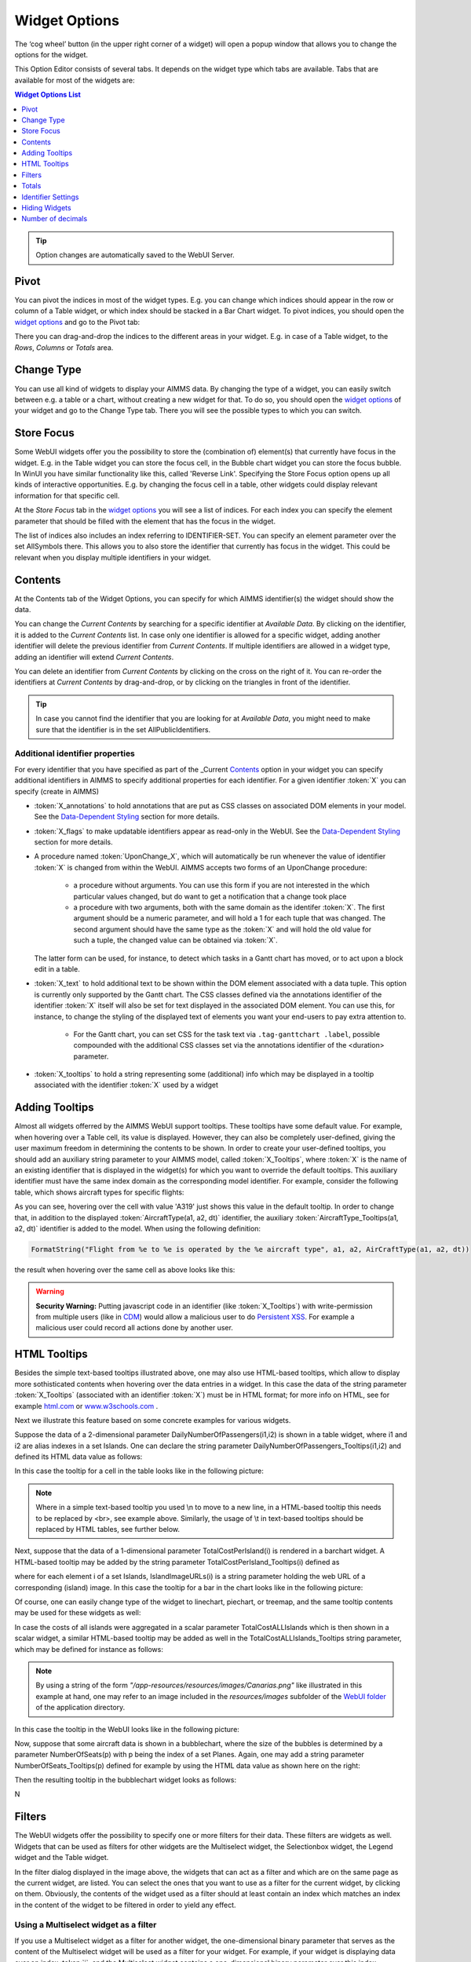 .. |cog-widget| image:: images/cog-widget.png


Widget Options
==============

The ‘cog wheel’ button |cog-widget| (in the upper right corner of a widget) will open a popup window that allows you to change the options for the widget. 

.. image:: images/identifier-settings-options-editor.jpg
    :align: center

This Option Editor consists of several tabs. It depends on the widget type which tabs are available. Tabs that are available for most of the widgets are:

.. contents:: Widget Options List
    :local:
    :depth: 1

.. tip::
    Option changes are automatically saved to the WebUI Server.
    
Pivot
-----

You can pivot the indices in most of the widget types. E.g. you can change which indices should appear in the row or column of a Table widget, or which index should be stacked in a Bar Chart widget. To pivot indices, you should open the `widget options <#widget-options>`_ and go to the Pivot tab:

.. image:: images/pivot.png
    :align: center

There you can drag-and-drop the indices to the different areas in your widget. E.g. in case of a Table widget, to the *Rows*, *Columns* or *Totals* area.

Change Type
-----------

You can use all kind of widgets to display your AIMMS data. By changing the type of a widget, you can easily switch between e.g. a table or a chart, without creating a new widget for that. To do so, you should open the `widget options <#widget-options>`_ of your widget and go to the Change Type tab. There you will see the possible types to which you can switch.


Store Focus
-----------

Some WebUI widgets offer you the possibility to store the (combination of) element(s) that currently have focus in the widget. E.g. in the Table widget you can store the focus cell, in the Bubble chart widget you can store the focus bubble. In WinUI you have similar functionality like this, called 'Reverse Link'. Specifying the Store Focus option opens up all kinds of interactive opportunities. E.g. by changing the focus cell in a table, other widgets could display relevant information for that specific cell.

At the *Store Focus* tab in the `widget options <#widget-options>`_ you will see a list of indices. For each index you can specify the element parameter that should be filled with the element that has the focus in the widget. 

.. image:: images/storefocus.png
    :align: center
    
The list of indices also includes an index referring to IDENTIFIER-SET. You can specify an element parameter over the set AllSymbols there. This allows you to also store the identifier that currently has focus in the widget. This could be relevant when you display multiple identifiers in your widget.

Contents
--------

At the Contents tab of the Widget Options, you can specify for which AIMMS identifier(s) the widget should show the data. 

.. image:: images/contents-tab.png
    :align: center

You can change the *Current Contents* by searching for a specific identifier at *Available Data*. By clicking on the identifier, it is added to the *Current Contents* list. In case only one identifier is allowed for a specific widget, adding another identifier will delete the previous identifier from *Current Contents*. If multiple identifiers are allowed in a widget type, adding an identifier will extend *Current Contents*. 

You can delete an identifier from *Current Contents* by clicking on the cross on the right of it. You can re-order the identifiers at *Current Contents* by drag-and-drop, or by clicking on the triangles in front of the identifier.

.. tip::

    In case you cannot find the identifier that you are looking for at *Available Data*, you might need to make sure that the identifier is in the set AllPublicIdentifiers.

Additional identifier properties
++++++++++++++++++++++++++++++++

For every identifier that you have specified as part of the _Current Contents_ option in your widget you can specify additional identifiers in AIMMS to specify additional properties for each identifier. For a given identifier :token:`X` you can specify (create in AIMMS)

* :token:`X_annotations` to hold annotations that are put as CSS classes on associated DOM elements in your model. See the `Data-Dependent Styling <folder.html#data-dependent-styling>`_ section for more details.
* :token:`X_flags` to make updatable identifiers appear as read-only in the WebUI.  See the `Data-Dependent Styling <folder.html#data-dependent-styling>`_ section for more details.
* A procedure named :token:`UponChange_X`, which will automatically be run whenever the value of identifier :token:`X` is changed from within the WebUI. AIMMS accepts 
  two forms of an UponChange procedure:

    * a procedure without arguments. You can use this form if you are not interested in the which particular values changed, but do want to get a notification that a change took place
    * a procedure with two arguments, both with the same domain as the identifer :token:`X`. The first argument should be a numeric parameter, and will hold a 1 for each tuple that was changed. The second argument should have the same type as the :token:`X` and will hold the old value for such a tuple, the changed value can be obtained via :token:`X`. 
    
  The latter form can be used, for instance, to detect which tasks in a Gantt chart has moved, or to act upon a block edit in a table.
  
* :token:`X_text` to hold additional text to be shown within the DOM element associated with a data tuple. This option is currently only supported by the Gantt chart. The CSS classes defined via the annotations identifier of the identifier :token:`X` itself will also be set for text displayed in the associated DOM element. You can use this, for instance, to change the styling of the displayed text of elements you want your end-users to pay extra attention to. 
    
    * For the Gantt chart, you can set CSS for the task text via ``.tag-ganttchart .label``, possible compounded with the additional CSS classes set via the annotations identifier of the <duration> parameter.

* :token:`X_tooltips` to hold a string representing some (additional) info which may be displayed in a tooltip associated with the identifier :token:`X` used by a widget 
	
	
Adding Tooltips
---------------

Almost all widgets offerred by the AIMMS WebUI support tooltips. These tooltips have some default value. For example, when hovering over a Table cell, its value is displayed. 
However, they can also be completely user-defined, giving the user maximum freedom in determining the contents to be shown. 
In order to create your user-defined tooltips, you should add an auxiliary string parameter to your AIMMS model, called :token:`X_Tooltips`, where :token:`X` is the name of 
an existing identifier that is displayed in the widget(s) for which you want to override the default tooltips. This auxiliary identifier must have the same index domain 
as the corresponding model identifier. For example, consider the following table, which shows aircraft types for specific flights:

.. image:: images/defaulttooltip.jpg
    :align: center

As you can see, hovering over the cell with value 'A319' just shows this value in the default tooltip. In order to change that, in addition to the displayed :token:`AircraftType(a1, a2, dt)` identifier, the auxiliary :token:`AircraftType_Tooltips(a1, a2, dt)` identifier is added to the model. When using the following definition:

.. code::

    FormatString("Flight from %e to %e is operated by the %e aircraft type", a1, a2, AirCraftType(a1, a2, dt))

the result when hovering over the same cell as above looks like this:

.. image:: images/userdefinedtooltip.jpg
    :align: center

.. warning::
   **Security Warning:** 
   Putting javascript code in an identifier (like :token:`X_Tooltips`) with write-permission from multiple users (like in `CDM </cdm>`_)
   would allow a malicious user to do `Persistent XSS <https://en.wikipedia.org/wiki/Cross-site_scripting#Persistent_(or_stored)>`_.
   For example a malicious user could record all actions done by another user.	
	
HTML Tooltips
-------------

Besides the simple text-based tooltips illustrated above, one may also use HTML-based tooltips, which allow to display more sothisticated contents when hovering over the data entries in a widget.
In this case the data of the string parameter :token:`X_Tooltips` (associated with an identifier :token:`X`) must be in HTML format; for more info on HTML, 
see for example `html.com <https://html.com/>`_ or `www.w3schools.com <https://www.w3schools.com/html/>`_ .

Next we illustrate this feature based on some concrete examples for various widgets.

Suppose the data of a 2-dimensional parameter DailyNumberOfPassengers(i1,i2) is shown in a table widget, where i1 and i2 are alias indexes in a set Islands. 
One can declare the string parameter DailyNumberOfPassengers_Tooltips(i1,i2) and defined its HTML data value as follows:

.. image:: images/Def_Tooltip_DailyNumberOfPassengers.png
    :align: center

In this case the tooltip for a cell in the table looks like in the following picture:

.. image:: images/Tooltip_Table_1.png
    :align: center

.. note::
   Where in a simple text-based tooltip you used \\n to move to a new line, in a HTML-based tooltip this needs to be replaced by <br>, see example above.
   Similarly, the usage of \\t in text-based tooltips should be replaced by HTML tables, see further below.

Next, suppose that the data of a 1-dimensional parameter TotalCostPerIsland(i) is rendered in a barchart widget. A HTML-based tooltip may be added by the string parameter
TotalCostPerIsland_Tooltips(i) defined as

.. image:: images/Def_Tooltip_TotalCostPerIsland.png
    :align: center

where for each element i of a set Islands, IslandImageURLs(i) is a string parameter holding the web URL of a corresponding (island) image. 
In this case the tooltip for a bar in the chart looks like in the following picture:

.. image:: images/Tooltip_Barchart_1.png
    :align: center

Of course, one can easily change type of the widget to linechart, piechart, or treemap, and the same tooltip contents may be used for these widgets as well:

.. image:: images/Tooltip_LinePieTree_1.png
    :align: center

In case the costs of all islands were aggregated in a scalar parameter TotalCostALLIslands which is then shown in a scalar widget, a similar HTML-based tooltip may be added as well in the 
TotalCostALLIslands_Tooltips string parameter, which may be defined for instance as follows:

.. image:: images/Tooltip_Scalar_Def_1.png
    :align: center

.. note::
   By using a string of the form *"/app-resources/resources/images/Canarias.png"* like illustrated in this example at hand, one may refer to an image included in the *resources/images* subfolder of the 
   `WebUI folder <folder.html>`_ of the application directory.
   
In this case the tooltip in the WebUI looks like in the following picture:

.. image:: images/Tooltip_Scalar_1.png
    :align: center

Now, suppose that some aircraft data is shown in a bubblechart, where the size of the bubbles is determined by a parameter NumberOfSeats(p) with p being the index of a set Planes.
Again, one may add a string parameter NumberOfSeats_Tooltips(p) defined for example by using the HTML data value as shown here on the right:  

.. image:: images/Tooltip_Bubblechart_contentsDef.png
    :align: center

Then the resulting tooltip in the bubblechart widget looks as follows:

.. image:: images/Tooltip_Bubblechart_1.png
    :align: center

N



 

 








Filters
-------

The WebUI widgets offer the possibility to specify one or more filters for their data. These filters are widgets as well. Widgets that can be used as filters for other widgets are the Multiselect widget, the Selectionbox widget, the Legend widget and the Table widget.

.. image:: images/filterdialog.jpg
    :align: center

In the filter dialog displayed in the image above, the widgets  that can act as a filter and which are on the same page as the current widget, are listed. You can select the ones that you want to use as a filter for the current widget, by clicking on them. Obviously, the contents of the widget used as a filter should at least contain an index which matches an index in the content of the widget to be filtered in order to yield any effect.

Using a Multiselect widget as a filter
++++++++++++++++++++++++++++++++++++++

If you use a Multiselect widget as a filter for another widget, the one-dimensional binary parameter that serves as the content of the Multiselect widget will be used as a filter for your widget. For example, if your widget is displaying data over an index :token:`i`, and the Multiselect widget contains a one-dimensional binary parameter over this index :token:`i`, your widget will only display data for the index values of :token:`i` that are selected in the Multiselect widget. This way, you can for example restrict the number of bars in a bar chart, or the number of bubbles in a bubble chart, the number of rows in a table widget, ...

Using a Selectionbox widget as a filter
+++++++++++++++++++++++++++++++++++++++

The Selectionbox widget used as a filter acts about the same as using a Multiselect widget. The one-dimensional parameter which serves as the content of the Selectionbox, will filter the data in your widget just as in the Multiselect case. In this case, though, your widget will only display data for the one value that you select using the selectionbox.

Using a Legend widget as a filter
+++++++++++++++++++++++++++++++++

Using a Legend widget as a filter is similar to using a Selectionbox widget. It also restricts the filtered widget to display data for exactly one value that you select in the Legend widget.

Using a Table widget as a filter
++++++++++++++++++++++++++++++++

The Table widget is a slightly more complicated widget type to use as a filter. It restricts the filtered widget to only display data for which the corresponding identifier(s) in the Table widget show(s) data. This means that, in case you display sparse data in your Table widget, those columns and/or rows which only contain default values in the Table (and are thus not displayed), are also filtered out in the filtered widget. So, suppose you show a bar chart with data for certain aircraft types, which is filtered by a table that only contains default values for a certain aircraft type, the bar for this particular type will also not display in the filtered widget.

Combining filters
+++++++++++++++++

It is possible to combine filters as well. You can just select more than one filter for your widget. Of course, it depends on your specific widgets what effect this has on the filtered widget. 

Totals
------

You can add aggregators to most widget types. To do so, open the `widget options <widget-options.html>`_ and go to the Totals tab:

.. image:: images/totals.png
    :align: center

For each index in your widget, you can turn on several aggregators, like: sum, mean, count, min, max. Adding these totals will result in extra data in your widget.

Identifier Settings
-------------------

The various widget types in the WebUI offer the possibility to specify settings for identifiers that are specific for the widget at hand. Currently, in the Identifier Settings options editor, you can specify the `Display Domain <#display-domain>`_ and `Slicing <#slicing>`_ for each identifier that is specified in the `Contents <#contents>`_ section of the widget:

.. image:: images/identifier-settings-set-slicing-per-index_v1.png
    :align: center


Display Domain
++++++++++++++

Sparse vs. Dense
^^^^^^^^^^^^^^^^

In both AIMMS and the WebUI, the data is displayed in a sparse manner by default. In the WebUI, this means that, for example, a Table widget showing an identifier that has a complete row or a complete column with only default (0) values, does not display such a row or column at all. When merely displaying your data, this is usually convenient, but if you want to edit your data, it becomes hard if the row/column that contains the default (0) value that you want to edit is not displayed at all. For such situations, it makes sense to display the data in a dense way.

Specifying Display Domain
^^^^^^^^^^^^^^^^^^^^^^^^^

In order to provide you with control over the sparsity pattern of your widget data, you can specify a so-called *display domain* for each identifier that is present in your widget:

.. image:: images/identifier-settings-options-editor.jpg
    :align: center

The domain that you enter in the options editor above, can be an identifier, or, in its simplest form, just a 0/1 value:

* Specifying no value at all (the default situation) means that  the identifier displays in a sparse way, i.e. only the rows/columns containing non-default values are displayed.
* Specifying a value of 0 means that the identifier displays nothing at all.
* Specifying a value of 1 means that the whole identifier will always be displayed, even if it only contains default values.

You can obtain a more fine-grained level of control by specifying an *identifier* which contains a sparsity pattern.

Examples
^^^^^^^^

To illustrate the above, here are some examples that show the difference between all usages of the display domain, applied to the same table. This table contains two columns and a number of rows containing checkboxes.

First, here's the table, with the display domain not specified at all (i.e. the default behaviour) *and* the table containing only 0 values:

.. image:: images/tableonlyzeroesnodd.jpg
    :align: center

As expected, no rows are displayed at all here, which makes it impossible to change any value. To overcome this, we can set the display domain of the first identifier to 1, which leads to the following table:

.. image:: images/tableonlyzeroesdd1.jpg
    :align: center

As you see, editing the values is possible now. Checking a number of checkboxes could for example lead to the following table (with the display still set to 1):

.. image:: images/tablesomevaluesdd1.jpg
    :align: center

Now let's remove the '1' again for the display domain of both identifiers and set it to its default value (i.e. not filled in):

.. image:: images/tablesomevaluesdd0.jpg
    :align: center

As you can see, now only the rows (and columns) which contain non-zero values are displayed. To illustrate the effect of specifying an identifier for the display domain, the following table shows what happens to the table if we create a binary identifier :token:`MoleculeDisplayDomain(m)`, with the following definition:

.. code::

    if StringOccurrences(m, "O") then 1 else 0 endif;

In English, this means: for all rows for which the molecule :token:`m` contains the symbol :token:`O` (oxygen), the display domain should be set to 1. If we fill in this identifier for the display domain option, the table changes as follows:

.. image:: images/tablesomevaluesddidentifier.jpg
    :align: center

As expected, this table only shows the rows for which the molecules contain an O in their name, regardless of the value of their associated checkboxes (note the non-displayed row for the C7H16 molecule!). Specifying an identifier for the display domain is the most flexible way of determining the display domain. You can also use it to only display a slice of a displayed identifier, by only setting the associated display domain identifier to 1 for a specific value of one of its indexes.

.. tip::
    
    Please be aware that if you specify an identifier here which is defined over a subset, you should define the display domain identifier over the same subset (and not the master set).

Slicing
+++++++

Identifiers in AIMMS can have multiple dimensions. You can specify these dimensions in AIMMS via the index domain of an identifier. These identifiers can be displayed in the WebUI and their data is shown over all these dimensions  by default. However, there are also cases where you only want to see part of the dimensions/data. In situations like this, you can slice the indices of one or more identifiers in your widget. This can be done by the 'Set slicing per index' option at the `Identifier Settings <#identifier-settings>`_ tab of the `Widget Options <widget-options.html>`_.

.. image:: images/identifier-settings-set-slicing-per-index_v1.png
    :align: center

Set slicing per index
^^^^^^^^^^^^^^^^^^^^^

For each identifier in the widget, you can specify a separate slicing. To do so:

#. On top of the Identifier Settings tab, select the identifier that you want to slice. 
#. At 'Set slicing per index' you select the index that you want to slice (every index can have its own slicing). 
#. Specify the 'Slice type' that you want to apply for this index. 
#. Specify the corresponding 'Slice value'. 

Slice type and Slice value
^^^^^^^^^^^^^^^^^^^^^^^^^^

You can select from three different types of slicing, with corresponding slice values:

* **Index** - You can slice the selected index to another (related) *index*. At 'Slice value' you can then select from all indices that have the same rootset. Slicing to a different index is useful when you e.g. only want to see a subset of the elements of the original identifier, in which case you would slice to an index of a subset of the original index.
* **Element Parameter** - You can slice the selected index to a (related) *element parameter*, which you can specify as the 'Slice value'. The selected index is then fixed to the current value of the selected element parameter. The widget will show the data of the identifier, only for the element in the element parameter for the selected index.
* **Fixed Element** - You can slice the selected index to a *fixed element*, which you can specify as the 'Slice value'. The selected index is then fixed to the selected literal element value. The identifier data will only be displayed for the selected element for the selected index.

Index
^^^^^^

When selecting an index in the index selectionbox, you can also see an overview of how all the indices in your widget are sliced. E.g. in this picture, you can see that there are 2 indices, both sliced. The first index, l, is sliced to the Element Parameter (EP) 'ThisLocation'. The second index, iLonLat, is fixed to element 'Lon'.

.. image:: images/slicingatindices_v1.png
    :align: center

Clear slicing
^^^^^^^^^^^^^

To easily clear the slicing of an identifier for all its indices, you can press the 'Clear slicing for this identifier' button. Of course you need to make sure that you have selected the identifier for which you want to clear the slicing in this widget.

.. image:: images/clearslicing.png
    :align: center

.. important::

    Some of the widgets require multiple identifiers as input (contents). When you slice one or more of these identifiers, you need to make sure that the resulting index domains match.

.. tip:: 

    Whenever you slice one dimension (index) of an n-dimensional identifier to a *fixed element* or *element parameter*, its dimension will become n-1. This is good to realise, as some widgets require identifiers of a certain dimension. E.g: In the map widget, the arcs identifier needs to be two-dimensional over the set *nodes x nodes*. Whenever you slice one dimension to a fixed element (or element parameter), you effectively loose a dimension and it becomes impossible for the map widget to map data to arcs. As a work around you can consider to create a set containing a single element and use subset slicing here: whenever you do subset slicing, the dimension of the data that is displayed, is not reduced. 
	

Please mind when slicing over a subset in a table, other identifiers defined over the corresponding superset are considered as defined over a different set. Thus you might end up with the following unexpected behavior: 
	
.. image:: images/subset-slicing-1.png
    :align: center
	
Where slicing all your identifiers (not just one) over the same subset will fix the display:
	
.. image:: images/subset-slicing-2.png
    :align: center

Examples
^^^^^^^^

The transport table is not sliced. All non-default data is displayed.

.. image:: images/slicingexample-noslicing.png
    :align: center

The transport table is sliced to show the transport from a single selected factory (via element parameter) to all locations.
    
.. image:: images/slicingexample-elementparameter.png
    :align: center

The transport table is sliced to show the transport from all distribution locations (subset with index distr) to the fixed location (fixed element) 'Breda'.
    
.. image:: images/slicingexample-subset-fixedelement_v1.png
    :align: center



	

Hiding Widgets
--------------

.. |eye-blue| image:: images/eye-blue.png

There are situations where you may want to hide certain widgets for certain users. Especially if many 'roles' can be identified among the users of your applications, this may apply: for some users, data displayed in a particular widget is of no interest, while for others it is.

To help you in situations like this, every widget has an option called *Visible*, located on the *Miscellaneous* tab in its option editor. Setting this option to False (or 0) has the effect that the widget is not visible anymore. In order not to lose track of these widgets while developing your WebUI, there is an 'eye' icon |eye-blue| in the top bar, with which you can still show the hidden widgets. These are displayed in grey, in order to distinguish them easily from the visible widgets. This icon is not visible when running your WebUI app in a PRO environment (i.e. in the end-user scenario), or when you have no widgets that have the Visible option set.

It is not only possible to just specify literal values like True/1 or False/0 for the 'Visible' option: you can use any scalar AIMMS parameter that you like. This is especially powerful, since it allows you to steer the visibility of each and every widget using whichever logic you want. As an illustration, you could create an AIMMS parameter like:

.. code::

    if CurrentUserGroup = 'Finance' or CurrentUserGroup = 'Management' then 
        1 
    else 
        0 
    endif; 

to make sure that only finance people and people from the management can see one or more specific widgets.

.. important:: 

    Please note that if you want to make sure that *not* all your users can see all available data (e.g. because some of it is confidential), hiding certain widgets is not sufficient. Users can still create new widgets for showing all available data. To avoid this, you need to adapt the set `AllPublicIdentifiers <creating.html#public-identifiers>`_, such that it only contains the identifiers that the current user is allowed to see. Furthermore, you need to make sure that users cannot edit the parameter that you specified for the Visible option (e.g. by giving it a definition).



Number of decimals
------------------

You can change the number of decimals for a widget:

* Open the `option editor <widget-options.html>`_ for the widget
* Go to the *Miscellaneous* tab, and
* Change the *Decimal Points* option.

The number of decimals displayed has a limit, the **default** is 2 decimals.


